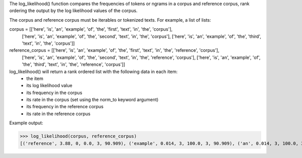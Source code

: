 The log_likelihood() function compares the frequencies of tokens or ngrams in a corpus and reference corpus,
rank ordering the output by the log likelihood values of the corpus.

The corpus and reference corpus must be iterables or tokenized texts. For example, a list of lists:

corpus = [['here', 'is', 'an', 'example', 'of', 'the', 'first', 'text', 'in', 'the', 'corpus'],
        ['here', 'is', 'an', 'example', 'of', 'the', 'second', 'text', 'in', 'the', 'corpus'],
        ['here', 'is', 'an', 'example', 'of', 'the', 'third', 'text', 'in', 'the', 'corpus']]

reference_corpus = [['here', 'is', 'an', 'example', 'of', 'the', 'first', 'text', 'in', 'the', 'reference', 'corpus'],
        ['here', 'is', 'an', 'example', 'of', 'the', 'second', 'text', 'in', 'the', 'reference', 'corpus'],
        ['here', 'is', 'an', 'example', 'of', 'the', 'third', 'text', 'in', 'the', 'reference', 'corpus']]


log_likelihood() will return a rank ordered list with the following data in each item:
    - the item
    - its log likelihood value
    - its frequency in the corpus
    - its rate in the corpus (set using the norm_to keyword argument)
    - its frequency in the reference corpus
    - its rate in the reference corpus

Example output:

>>> log_likelihood(corpus, reference_corpus)
[('reference', 3.88, 0, 0.0, 3, 90.909), ('example', 0.014, 3, 100.0, 3, 90.909), ('an', 0.014, 3, 100.0, 3, 90.909), ('is', 0.014, 3, 100.0, 3, 90.909), ('corpus', 0.014, 3, 100.0, 3, 90.909), ('the', 0.014, 3, 100.0, 3, 90.909), ('text', 0.014, 3, 100.0, 3, 90.909), ('here', 0.014, 3, 100.0, 3, 90.909), ('of', 0.014, 3, 100.0, 3, 90.909), ('in', 0.014, 3, 100.0, 3, 90.909), ('third', 0.005, 1, 33.333, 1, 30.303), ('first', 0.005, 1, 33.333, 1, 30.303), ('second', 0.005, 1, 33.333, 1, 30.303)]
